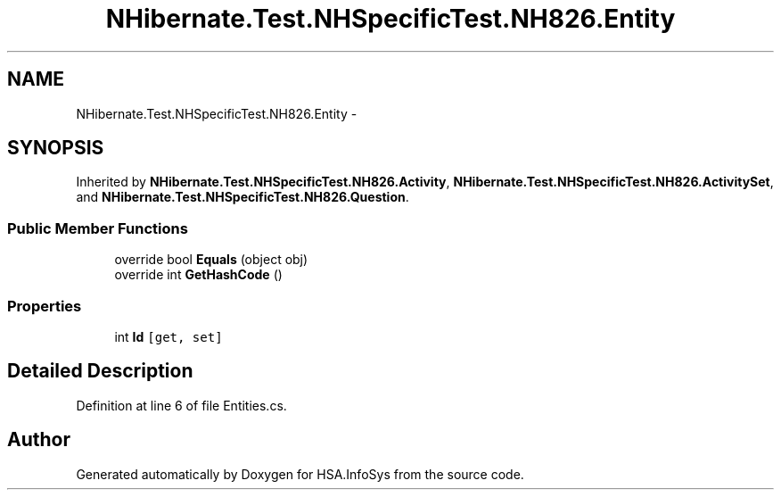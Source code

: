 .TH "NHibernate.Test.NHSpecificTest.NH826.Entity" 3 "Fri Jul 5 2013" "Version 1.0" "HSA.InfoSys" \" -*- nroff -*-
.ad l
.nh
.SH NAME
NHibernate.Test.NHSpecificTest.NH826.Entity \- 
.SH SYNOPSIS
.br
.PP
.PP
Inherited by \fBNHibernate\&.Test\&.NHSpecificTest\&.NH826\&.Activity\fP, \fBNHibernate\&.Test\&.NHSpecificTest\&.NH826\&.ActivitySet\fP, and \fBNHibernate\&.Test\&.NHSpecificTest\&.NH826\&.Question\fP\&.
.SS "Public Member Functions"

.in +1c
.ti -1c
.RI "override bool \fBEquals\fP (object obj)"
.br
.ti -1c
.RI "override int \fBGetHashCode\fP ()"
.br
.in -1c
.SS "Properties"

.in +1c
.ti -1c
.RI "int \fBId\fP\fC [get, set]\fP"
.br
.in -1c
.SH "Detailed Description"
.PP 
Definition at line 6 of file Entities\&.cs\&.

.SH "Author"
.PP 
Generated automatically by Doxygen for HSA\&.InfoSys from the source code\&.
